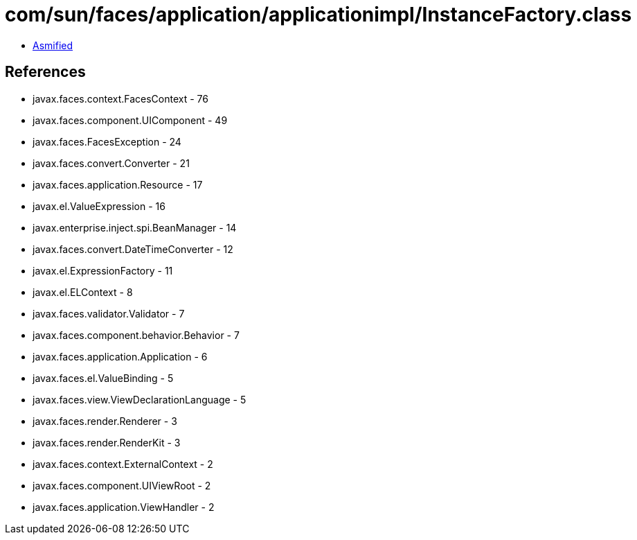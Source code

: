 = com/sun/faces/application/applicationimpl/InstanceFactory.class

 - link:InstanceFactory-asmified.java[Asmified]

== References

 - javax.faces.context.FacesContext - 76
 - javax.faces.component.UIComponent - 49
 - javax.faces.FacesException - 24
 - javax.faces.convert.Converter - 21
 - javax.faces.application.Resource - 17
 - javax.el.ValueExpression - 16
 - javax.enterprise.inject.spi.BeanManager - 14
 - javax.faces.convert.DateTimeConverter - 12
 - javax.el.ExpressionFactory - 11
 - javax.el.ELContext - 8
 - javax.faces.validator.Validator - 7
 - javax.faces.component.behavior.Behavior - 7
 - javax.faces.application.Application - 6
 - javax.faces.el.ValueBinding - 5
 - javax.faces.view.ViewDeclarationLanguage - 5
 - javax.faces.render.Renderer - 3
 - javax.faces.render.RenderKit - 3
 - javax.faces.context.ExternalContext - 2
 - javax.faces.component.UIViewRoot - 2
 - javax.faces.application.ViewHandler - 2
